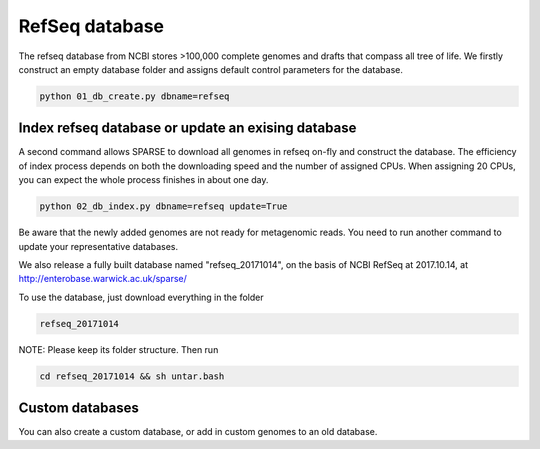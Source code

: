 ===============
RefSeq database
===============
The refseq database from NCBI stores >100,000 complete genomes and drafts that compass all tree of life. 
We firstly construct an empty database folder and assigns default control parameters for the database.

.. code-block:: bash

    python 01_db_create.py dbname=refseq

Index refseq database or update an exising database
---------------------------------------------------
A second command allows SPARSE to download all genomes in refseq on-fly and construct the database. The efficiency of index process depends on both the downloading speed and the number of assigned CPUs. When assigning 20 CPUs, you can expect the whole process finishes in about one day. 

.. code-block:: bash

    python 02_db_index.py dbname=refseq update=True

Be aware that the newly added genomes are not ready for metagenomic reads. You need to run another command to update your representative databases.

We also release a fully built database named "refseq_20171014", on the basis of NCBI RefSeq at 2017.10.14, at 
http://enterobase.warwick.ac.uk/sparse/

To use the database, just download everything in the folder 

.. code-block:: bash

    refseq_20171014

NOTE: Please keep its folder structure. Then run 

.. code-block:: bash

    cd refseq_20171014 && sh untar.bash


Custom databases
----------------

You can also create a custom database, or add in custom genomes to an old database. 
